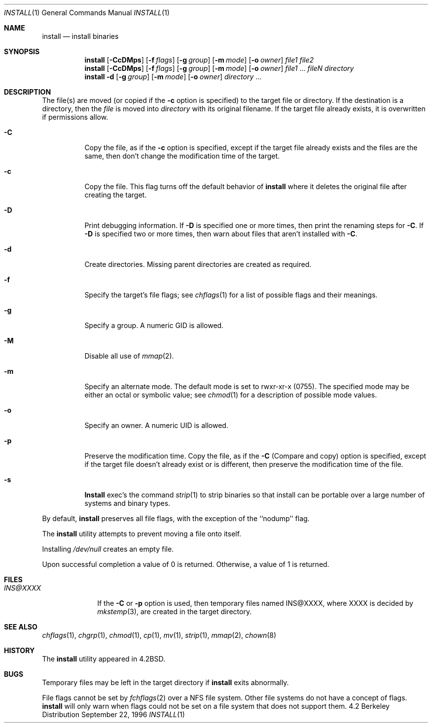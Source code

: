 .\" Copyright (c) 1987, 1990, 1993
.\"	The Regents of the University of California.  All rights reserved.
.\"
.\" Redistribution and use in source and binary forms, with or without
.\" modification, are permitted provided that the following conditions
.\" are met:
.\" 1. Redistributions of source code must retain the above copyright
.\"    notice, this list of conditions and the following disclaimer.
.\" 2. Redistributions in binary form must reproduce the above copyright
.\"    notice, this list of conditions and the following disclaimer in the
.\"    documentation and/or other materials provided with the distribution.
.\" 3. All advertising materials mentioning features or use of this software
.\"    must display the following acknowledgement:
.\"	This product includes software developed by the University of
.\"	California, Berkeley and its contributors.
.\" 4. Neither the name of the University nor the names of its contributors
.\"    may be used to endorse or promote products derived from this software
.\"    without specific prior written permission.
.\"
.\" THIS SOFTWARE IS PROVIDED BY THE REGENTS AND CONTRIBUTORS ``AS IS'' AND
.\" ANY EXPRESS OR IMPLIED WARRANTIES, INCLUDING, BUT NOT LIMITED TO, THE
.\" IMPLIED WARRANTIES OF MERCHANTABILITY AND FITNESS FOR A PARTICULAR PURPOSE
.\" ARE DISCLAIMED.  IN NO EVENT SHALL THE REGENTS OR CONTRIBUTORS BE LIABLE
.\" FOR ANY DIRECT, INDIRECT, INCIDENTAL, SPECIAL, EXEMPLARY, OR CONSEQUENTIAL
.\" DAMAGES (INCLUDING, BUT NOT LIMITED TO, PROCUREMENT OF SUBSTITUTE GOODS
.\" OR SERVICES; LOSS OF USE, DATA, OR PROFITS; OR BUSINESS INTERRUPTION)
.\" HOWEVER CAUSED AND ON ANY THEORY OF LIABILITY, WHETHER IN CONTRACT, STRICT
.\" LIABILITY, OR TORT (INCLUDING NEGLIGENCE OR OTHERWISE) ARISING IN ANY WAY
.\" OUT OF THE USE OF THIS SOFTWARE, EVEN IF ADVISED OF THE POSSIBILITY OF
.\" SUCH DAMAGE.
.\"
.\"	From: @(#)install.1	8.1 (Berkeley) 6/6/93
.\" $FreeBSD: src/usr.bin/xinstall/install.1,v 1.13.2.2 2000/03/06 11:35:31 sheldonh Exp $
.\"
.Dd September 22, 1996
.Dt INSTALL 1
.Os BSD 4.2
.Sh NAME
.Nm install
.Nd install binaries
.Sh SYNOPSIS
.Nm install
.Op Fl CcDMps
.Op Fl f Ar flags
.Op Fl g Ar group
.Op Fl m Ar mode
.Op Fl o Ar owner
.Ar file1 file2
.Nm install
.Op Fl CcDMps
.Op Fl f Ar flags
.Op Fl g Ar group
.Op Fl m Ar mode
.Op Fl o Ar owner
.Ar file1
\&...
.Ar fileN directory
.Nm install
.Fl d
.Op Fl g Ar group
.Op Fl m Ar mode
.Op Fl o Ar owner
.Ar directory
\&...
.Sh DESCRIPTION
The file(s) are moved (or copied if the
.Fl c
option is specified) to the target file or directory.
If the destination is a directory, then the
.Ar file
is moved into
.Ar directory
with its original filename.
If the target file already exists, it is overwritten if permissions
allow.
.Pp
.Bl -tag -width Ds
.It Fl C
Copy the file, as if the
.Fl c
option is specified,
except if the target file already exists and the files are the same,
then don't change the modification time of the target.
.It Fl c
Copy the file.
This flag turns off the default behavior of
.Nm install
where it deletes the original file after creating the target.
.It Fl D
Print debugging information.
If
.Fl D
is specified one or more times,
then print the renaming steps for
.Fl C .
If
.Fl D
is specified two or more times,
then warn about files that aren't installed with
.Fl C .
.It Fl d
Create directories. 
Missing parent directories are created as required.
.It Fl f
Specify the target's file flags; see
.Xr chflags 1
for a list of possible flags and their meanings.
.It Fl g
Specify a group.
A numeric GID is allowed.
.It Fl M
Disable all use of
.Xr mmap 2 .
.It Fl m
Specify an alternate mode.
The default mode is set to rwxr-xr-x (0755).
The specified mode may be either an octal or symbolic value; see
.Xr chmod  1
for a description of possible mode values.
.It Fl o
Specify an owner.
A numeric UID is allowed.
.It Fl p
Preserve the modification time.
Copy the file, as if the
.Fl C
(Compare and copy) option is specified,
except if the target file doesn't already exist or is different,
then preserve the modification time of the file.
.It Fl s
.Nm Install
exec's the command
.Xr strip  1
to strip binaries so that install can be portable over a large
number of systems and binary types.
.El
.Pp
By default,
.Nm
preserves all file flags, with the exception of the ``nodump'' flag.
.Pp
The
.Nm
utility attempts to prevent moving a file onto itself.
.Pp
Installing
.Pa /dev/null
creates an empty file.
.Pp
Upon successful completion a value of 0 is returned.
Otherwise, a value of 1 is returned.
.Sh FILES
.Bl -tag -width INS@XXXX -compact
.It Pa INS@XXXX
If the
.Fl C
or
.Fl p
option is used, then temporary files named INS@XXXX,
where XXXX is decided by
.Xr mkstemp 3 ,
are created in the target directory.
.Sh SEE ALSO
.Xr chflags 1 ,
.Xr chgrp 1 ,
.Xr chmod 1 ,
.Xr cp 1 ,
.Xr mv 1 ,
.Xr strip 1 ,
.Xr mmap 2 ,
.Xr chown 8
.Sh HISTORY
The
.Nm
utility appeared in
.Bx 4.2 .
.Sh BUGS
Temporary files may be left in the target directory if
.Nm
exits abnormally.
.Pp
File flags cannot be set by
.Xr fchflags 2
over a NFS file system.  Other file systems do not have a concept of flags.
.Nm
will only warn when flags could not be set on a file system
that does not support them.

